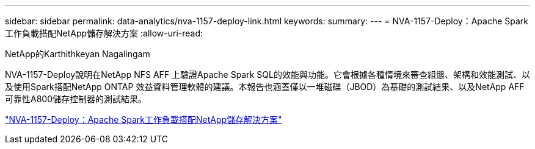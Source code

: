 ---
sidebar: sidebar 
permalink: data-analytics/nva-1157-deploy-link.html 
keywords:  
summary:  
---
= NVA-1157-Deploy：Apache Spark工作負載搭配NetApp儲存解決方案
:allow-uri-read: 


NetApp的Karthithkeyan Nagalingam

NVA-1157-Deploy說明在NetApp NFS AFF 上驗證Apache Spark SQL的效能與功能。它會根據各種情境來審查組態、架構和效能測試、以及使用Spark搭配NetApp ONTAP 效益資料管理軟體的建議。本報告也涵蓋僅以一堆磁碟（JBOD）為基礎的測試結果、以及NetApp AFF 可靠性A800儲存控制器的測試結果。

link:https://www.netapp.com/pdf.html?item=/media/26877-nva-1157-deploy.pdf["NVA-1157-Deploy：Apache Spark工作負載搭配NetApp儲存解決方案"^]
